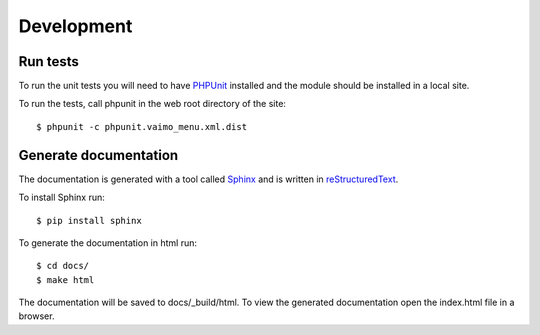 Development
===========

.. highlight:: bash

Run tests
---------

To run the unit tests you will need to have `PHPUnit <http://phpunit.de/>`_ installed and the module should be installed
in a local site.

To run the tests, call phpunit in the web root directory of the site::

    $ phpunit -c phpunit.vaimo_menu.xml.dist


Generate documentation
----------------------

The documentation is generated with a tool called `Sphinx <http://sphinx-doc.org/>`_ and is written in
`reStructuredText <http://sphinx-doc.org/rest.html>`_.

To install Sphinx run::

    $ pip install sphinx

To generate the documentation in html run::

    $ cd docs/
    $ make html

The documentation will be saved to docs/_build/html. To view the generated documentation open the index.html file in a
browser.